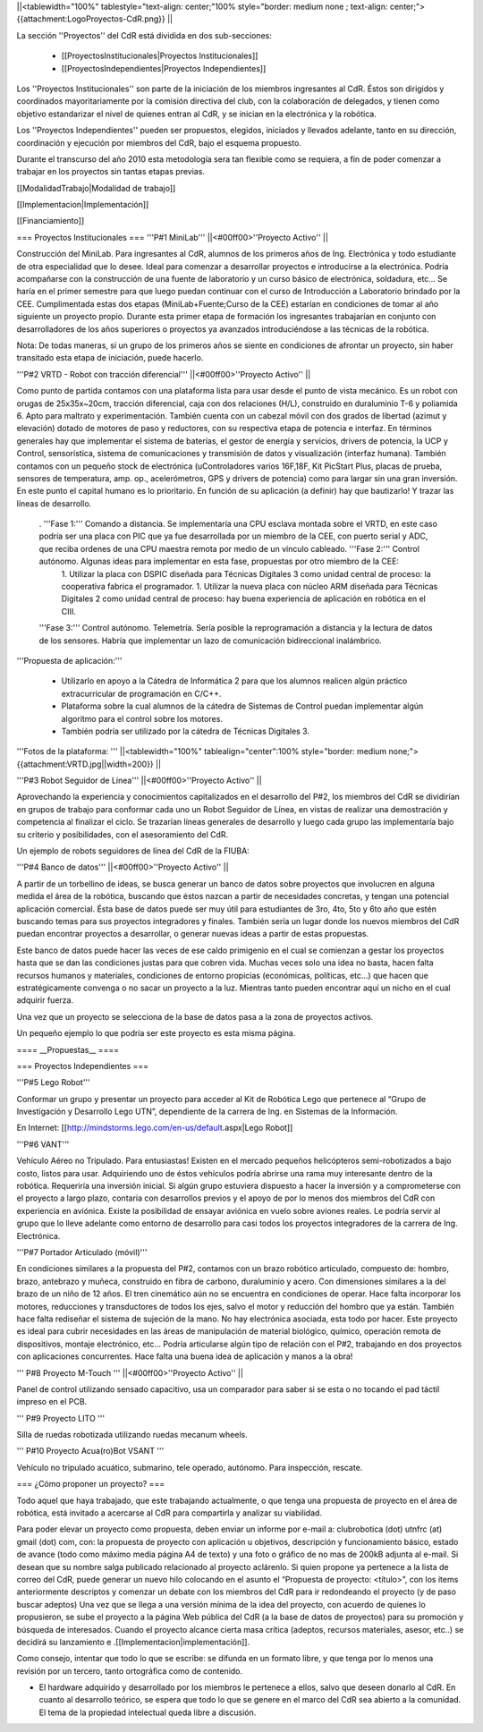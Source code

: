 ||<tablewidth="100%" tablestyle="text-align: center;"100%  style="border: medium none ; text-align: center;"> {{attachment:LogoProyectos-CdR.png}} ||


La sección ''Proyectos'' del CdR está dividida en dos sub-secciones:

 * [[ProyectosInstitucionales|Proyectos Institucionales]]
 * [[ProyectosIndependientes|Proyectos Independientes]]

Los ''Proyectos Institucionales'' son parte de la iniciación de los miembros ingresantes al CdR. Éstos son dirigidos y coordinados mayoritariamente por la comisión directiva del club, con la colaboración de delegados, y tienen como objetivo estandarizar el nivel de quienes entran al CdR, y se inician en la electrónica y la robótica.

Los ''Proyectos Independientes'' pueden ser propuestos, elegidos, iniciados y llevados adelante, tanto en su dirección, coordinación y ejecución por miembros del CdR, bajo el esquema propuesto.

Durante el transcurso del año 2010 esta metodología sera tan flexible como se requiera, a fin de poder comenzar a trabajar en los proyectos sin tantas etapas previas.

[[ModalidadTrabajo|Modalidad de trabajo]]

[[Implementacion|Implementación]]

[[Financiamiento]]

=== Proyectos Institucionales ===
'''P#1 MiniLab'''
||<#00ff00>''Proyecto Activo'' ||




Construcción del MiniLab. Para ingresantes al CdR, alumnos de los primeros años de Ing. Electrónica y todo estudiante de otra especialidad que lo desee. Ideal para comenzar a desarrollar proyectos e introducirse a la electrónica. Podría acompañarse con la construcción de una fuente de laboratorio y un curso básico de electrónica, soldadura, etc... Se haría en el primer semestre para que luego puedan continuar con el curso de Introducción a Laboratorio brindado por la CEE. Cumplimentada estas dos etapas (MiniLab+Fuente;Curso de la CEE) estarían en condiciones de tomar al año siguiente un proyecto propio. Durante esta primer etapa de formación los ingresantes trabajarían en conjunto con desarrolladores de los años superiores o proyectos ya avanzados introduciéndose a las técnicas de la robótica.

Nota: De todas maneras, si un grupo de los primeros años se siente en condiciones de afrontar un proyecto, sin haber transitado esta etapa de iniciación, puede hacerlo.

'''P#2 VRTD - Robot con tracción diferencial'''
||<#00ff00>''Proyecto Activo'' ||




Como punto de partida contamos con una plataforma lista para usar desde el punto de vista mecánico. Es un robot con orugas de 25x35x~20cm, tracción diferencial, caja con dos relaciones (H/L), construido en duraluminio T-6 y poliamida 6. Apto para maltrato y experimentación. También cuenta con un cabezal móvil con dos grados de libertad (azimut y elevación) dotado de motores de paso y reductores, con su respectiva etapa de potencia e interfaz. En términos generales hay que implementar el sistema de baterías, el gestor de energía y servicios, drivers de potencia, la UCP y Control, sensorística, sistema de comunicaciones y transmisión de datos y visualización (interfaz humana). También contamos con un pequeño stock de electrónica (uControladores varios 16F,18F, Kit PicStart Plus, placas de prueba, sensores de temperatura, amp. op., acelerómetros, GPS y drivers de potencia) como para largar sin una gran inversión. En este punto el capital humano es lo prioritario. En función de su aplicación (a definir) hay que bautizarlo! Y trazar las líneas de desarrollo.

 . '''Fase 1:''' Comando a distancia. Se implementaría una CPU esclava montada sobre el VRTD, en este caso podría ser una placa con PIC que ya fue desarrollada por un miembro de la CEE, con puerto serial y ADC, que reciba ordenes de una CPU maestra remota por medio de un vínculo cableado. '''Fase 2:''' Control autónomo. Algunas ideas para implementar en esta fase, propuestas por otro miembro de la CEE:
  1. Utilizar la placa con DSPIC diseñada para Técnicas Digitales 3 como unidad central de proceso: la cooperativa fabrica el programador.
  1. Utilizar la nueva placa con núcleo ARM diseñada para Técnicas Digitales 2 como unidad central de proceso: hay buena experiencia de aplicación en robótica en el CIII.
 '''Fase 3:''' Control autónomo. Telemetría. Sería posible la reprogramación a distancia y la lectura de datos de los sensores. Habría que implementar un lazo de comunicación bidireccional inalámbrico.

'''Propuesta de aplicación:'''

 * Utilizarlo en apoyo a la Cátedra de Informática 2 para que los alumnos realicen algún práctico extracurricular de programación en C/C++.

 * Plataforma sobre la cual alumnos de la cátedra de Sistemas de Control puedan implementar algún algoritmo para el control sobre los motores.

 * También podría ser utilizado por la cátedra de Técnicas Digitales 3.

'''Fotos de la plataforma:  '''
||<tablewidth="100%" tablealign="center":100% style="border: medium none;"> {{attachment:VRTD.jpg||width=200}} ||


'''P#3 Robot Seguidor de Línea'''
||<#00ff00>''Proyecto Activo'' ||

Aprovechando la experiencia y conocimientos capitalizados en el desarrollo del P#2, los miembros del CdR se dividirían en grupos de trabajo para conformar cada uno un Robot Seguidor de Línea, en vistas de realizar una demostración y competencia al finalizar el ciclo. Se trazarían líneas generales de desarrollo y luego cada grupo las implementaría bajo su criterio y posibilidades, con el asesoramiento del CdR.

Un ejemplo de robots seguidores de línea del CdR de la FIUBA:


'''P#4 Banco de datos'''
||<#00ff00>''Proyecto Activo'' ||

A partir de un torbellino de ideas, se busca generar un banco de datos sobre proyectos que involucren en alguna medida el área de la robótica, buscando que éstos nazcan a partir de necesidades concretas, y tengan una potencial aplicación comercial. Ésta base de datos puede ser muy útil para estudiantes de 3ro, 4to, 5to y 6to año que estén buscando temas para sus proyectos integradores y finales. También sería un lugar donde los nuevos miembros del CdR puedan encontrar proyectos a desarrollar, o generar nuevas ideas a partir de estas propuestas.

Este banco de datos puede hacer las veces de ese caldo primigenio en el cual se comienzan a gestar los proyectos hasta que se dan las condiciones justas para que cobren vida. Muchas veces solo una idea no basta, hacen falta recursos humanos y materiales, condiciones de entorno propicias (económicas, políticas, etc…) que hacen que estratégicamente convenga o no sacar un proyecto a la luz. Mientras tanto pueden encontrar aquí un nicho en el cual adquirir fuerza.

Una vez que un proyecto se selecciona de la base de datos pasa a la zona de proyectos activos.

Un pequeño ejemplo lo que podría ser este proyecto es esta misma página.


     
==== __Propuestas__ ====

=== Proyectos Independientes ===

'''P#5 Lego Robot'''

Conformar un grupo y presentar un proyecto para acceder al Kit de Robótica Lego que pertenece al “Grupo de Investigación y Desarrollo Lego UTN”, dependiente de la carrera de Ing. en Sistemas de la Información.




En Internet: [[http://mindstorms.lego.com/en-us/default.aspx|Lego Robot]]

'''P#6 VANT'''

Vehículo Aéreo no Tripulado. Para entusiastas! Existen en el mercado pequeños helicópteros semi-robotizados a bajo costo, listos para usar. Adquiriendo uno de éstos vehículos podría abrirse una rama muy interesante dentro de la robótica. Requeriría una inversión inicial. Si algún grupo estuviera dispuesto a hacer la inversión y a comprometerse con el proyecto a largo plazo, contaría con desarrollos previos y el apoyo de por lo menos dos miembros del CdR con experiencia en aviónica. Existe la posibilidad de ensayar aviónica en vuelo sobre aviones reales. Le podría servir al grupo que lo lleve adelante como entorno de desarrollo para casi todos los proyectos integradores de la carrera de Ing. Electrónica.






'''P#7 Portador Articulado (móvil)'''

En condiciones similares a la propuesta del P#2, contamos con un brazo robótico  articulado, compuesto de: hombro, brazo, antebrazo y muñeca, construido en fibra de carbono, duraluminio y acero. Con dimensiones similares a la del brazo de un niño de 12 años. El tren cinemático aún no se encuentra en condiciones de operar. Hace falta incorporar los motores, reducciones y transductores de todos los ejes, salvo el motor y reducción del hombro que ya están. También hace falta rediseñar el sistema de sujeción de la mano. No hay electrónica asociada, esta todo por hacer. Este proyecto es ideal para cubrir necesidades en las áreas de manipulación de material biológico, químico, operación remota de dispositivos, montaje electrónico, etc… Podría articularse algún tipo de relación con el P#2, trabajando en dos proyectos con aplicaciones concurrentes. Hace falta una buena idea de aplicación y manos a la obra!


''' P#8 Proyecto M-Touch '''
||<#00ff00>''Proyecto Activo'' ||

Panel de control utilizando sensado capacitivo, usa un comparador para saber si se esta o no tocando el pad táctil impreso en el PCB.

''' P#9 Proyecto LITO '''

Silla de ruedas robotizada utilizando ruedas mecanum wheels.

''' P#10 Proyecto Acua(ro)Bot VSANT '''

Vehículo no tripulado acuático, submarino, tele operado, autónomo. Para inspección, rescate.


=== ¿Cómo proponer un proyecto? ===

Todo aquel que haya trabajado, que este trabajando actualmente, o que tenga una propuesta de proyecto en el área de robótica, está invitado a acercarse al CdR para compartirla y analizar su viabilidad.

Para poder elevar un proyecto como propuesta, deben enviar un informe por e-mail a: clubrobotica (dot) utnfrc (at) gmail (dot) com, con: la propuesta de proyecto con aplicación u objetivos, descripción y funcionamiento básico, estado de avance (todo como máximo media página A4 de texto) y una foto o gráfico de no mas de 200kB adjunta al e-mail. Si desean que su nombre salga publicado relacionado al proyecto aclárenlo.
Si quien propone ya pertenece a la lista de correo del CdR, puede generar un nuevo hilo colocando en el asunto el “Propuesta de proyecto: <título>”, con los  ítems anteriormente descriptos y comenzar un debate con los miembros del CdR para ir redondeando el proyecto (y de paso buscar adeptos)
Una vez que se llega a una versión mínima de la idea del proyecto, con acuerdo de quienes lo propusieron, se sube el proyecto a la página Web pública del CdR (a la base de datos de proyectos) para su promoción y búsqueda de interesados. Cuando el proyecto alcance cierta masa crítica (adeptos, recursos materiales, asesor, etc..) se decidirá su lanzamiento e .[[Implementacion|implementación]].

Como consejo, intentar que todo lo que se escribe: se difunda en un formato libre, y que tenga por lo menos una revisión por un tercero, tanto ortográfica como de contenido.



* El hardware adquirido y desarrollado por los miembros le pertenece a ellos, salvo que deseen donarlo al CdR. En cuanto al desarrollo teórico, se espera que todo lo que se genere en el marco del CdR sea abierto a la comunidad. El tema de la propiedad intelectual queda libre a discusión.
